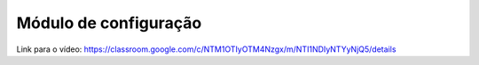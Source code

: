 Módulo de configuração
=====

Link para o vídeo: https://classroom.google.com/c/NTM1OTIyOTM4Nzgx/m/NTI1NDIyNTYyNjQ5/details
